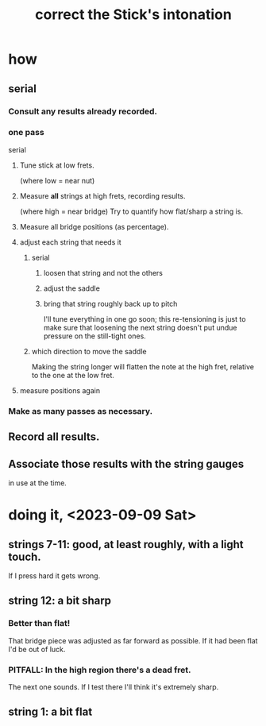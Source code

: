 :PROPERTIES:
:ID:       99deae51-1675-490d-93d3-4a33701a4d29
:END:
#+title: correct the Stick's intonation
* how
** serial
*** Consult any results already recorded.
*** one pass
    serial
**** Tune stick at low frets.
     (where low = near nut)
**** Measure *all* strings at high frets, recording results.
     (where high = near bridge)
     Try to quantify how flat/sharp a string is.
**** Measure all bridge positions (as percentage).
**** adjust each string that needs it
***** serial
****** loosen that string and not the others
****** adjust the saddle
****** bring that string roughly back up to pitch
       I'll tune everything in one go soon;
       this re-tensioning is just to make sure that
       loosening the next string doesn't put undue pressure
       on the still-tight ones.
***** which direction to move the saddle
      Making the string longer will flatten the note at the high fret, relative to the one at the low fret.
**** measure positions again
*** Make as many passes as necessary.
** *Record all results*.
** Associate those results with the string gauges
   in use at the time.
* doing it, <2023-09-09 Sat>
** strings 7-11: good, at least roughly, with a light touch.
   If I press hard it gets wrong.
** string 12: a bit sharp
*** Better than flat!
    That bridge piece was adjusted as far forward as possible.
    If it had been flat I'd be out of luck.
*** PITFALL: In the high region there's a dead fret.
    The next one sounds.
    If I test there I'll think it's extremely sharp.
** string 1: a bit flat

